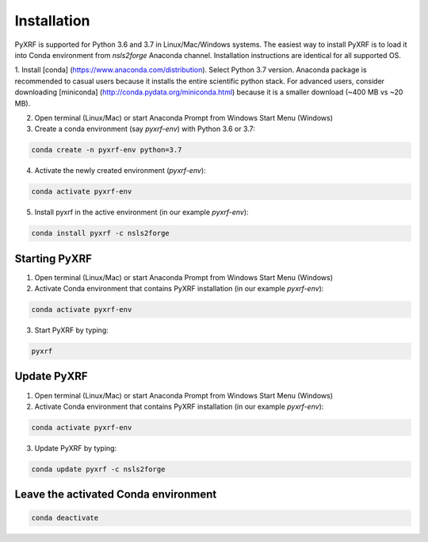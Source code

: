 ============
Installation
============

PyXRF is supported for Python 3.6 and 3.7 in Linux/Mac/Windows systems.
The easiest way to install PyXRF is to load it into Conda environment from 
`nsls2forge` Anaconda channel. Installation instructions are
identical for all supported OS.

1. Install [conda] (https://www.anaconda.com/distribution). Select Python 3.7 version.
Anaconda package is recommended to casual users because it installs the entire
scientific python stack. For advanced users, consider downloading [miniconda]
(http://conda.pydata.org/miniconda.html) because it is a smaller download (~400 MB vs ~20 MB).

2. Open terminal (Linux/Mac) or start Anaconda Prompt from Windows Start Menu (Windows)

3. Create a conda environment (say `pyxrf-env`) with Python 3.6 or 3.7:

.. code:: python

    conda create -n pyxrf-env python=3.7


4. Activate the newly created environment (`pyxrf-env`):

.. code:: python

    conda activate pyxrf-env

5. Install pyxrf in the active environment (in our example `pyxrf-env`):

.. code:: python

    conda install pyxrf -c nsls2forge


Starting PyXRF
==============

1. Open terminal (Linux/Mac) or start Anaconda Prompt from Windows Start Menu (Windows)

2. Activate Conda environment that contains PyXRF installation
   (in our example `pyxrf-env`):

.. code:: python

    conda activate pyxrf-env


3. Start PyXRF by typing:

.. code:: python

    pyxrf


Update PyXRF
============

1. Open terminal (Linux/Mac) or start Anaconda Prompt from Windows Start Menu (Windows)

2. Activate Conda environment that contains PyXRF installation
   (in our example `pyxrf-env`):

.. code:: python

    conda activate pyxrf-env


3. Update PyXRF by typing:

.. code:: python

    conda update pyxrf -c nsls2forge


Leave the activated Conda environment
=====================================
    
.. code:: python

    conda deactivate
    
